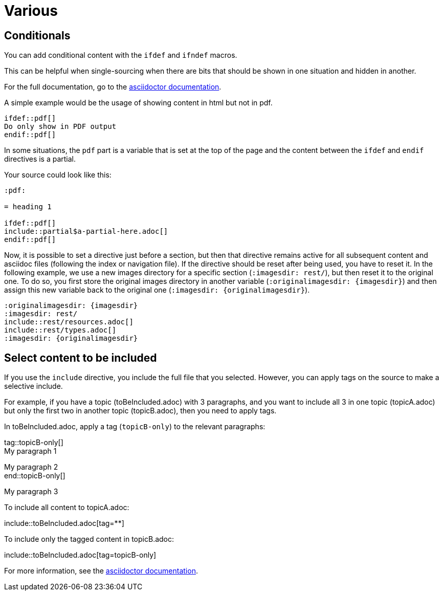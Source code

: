 :experimental:
:icons: font

= Various

== Conditionals

You can add conditional content with the `ifdef` and `ifndef` macros.

This can be helpful when single-sourcing when there are bits that should be shown in one situation and hidden in another.

For the full documentation, go to the link:https://docs.asciidoctor.org/asciidoc/latest/directives/ifdef-ifndef/[asciidoctor documentation].

A simple example would be the usage of showing content in html but not in pdf.

----
\ifdef::pdf[]
Do only show in PDF output
\endif::pdf[]
----

In some situations, the `pdf` part is a variable that is set at the top of the page and the content between the `ifdef` and `endif` directives is a partial.

Your source could look like this:

----
:pdf:

= heading 1

\ifdef::pdf[]
\include::partial$a-partial-here.adoc[]
\endif::pdf[]
----

Now, it is possible to set a directive just before a section, but then that directive remains active for all subsequent content and asciidoc files (following the index or navigation file). If the directive should be reset after being used, you have to reset it. In the following example, we use a new images directory for a specific section (`:imagesdir: rest/`), but then reset it to the original one. To do so, you first store the original images directory in another variable (`:originalimagesdir: {imagesdir}`) and then assign this new variable back to the original one (`:imagesdir: {originalimagesdir}`).


----
:originalimagesdir: {imagesdir}
:imagesdir: rest/
\include::rest/resources.adoc[]
\include::rest/types.adoc[]
:imagesdir: {originalimagesdir}
----


== Select content to be included

If you use the `include` directive, you include the full file that you selected. However, you can apply tags on the source to make a selective include.

For example, if you have a topic (toBeIncluded.adoc) with 3 paragraphs, and you want to include all 3 in one topic (topicA.adoc) but only the first two in another topic (topicB.adoc), then you need to apply tags.

In toBeIncluded.adoc, apply a tag (`topicB-only`) to the relevant paragraphs:

====
tag::topicB-only[] +
My paragraph 1

My paragraph 2 +
end::topicB-only[]

My paragraph 3
====

To include all content to topicA.adoc:

====
\include::toBeIncluded.adoc[tag=**]
====

To include only the tagged content in topicB.adoc:

====
\include::toBeIncluded.adoc[tag=topicB-only]
====

For more information, see the https://docs.asciidoctor.org/asciidoc/latest/directives/include-tagged-regions/[asciidoctor documentation].